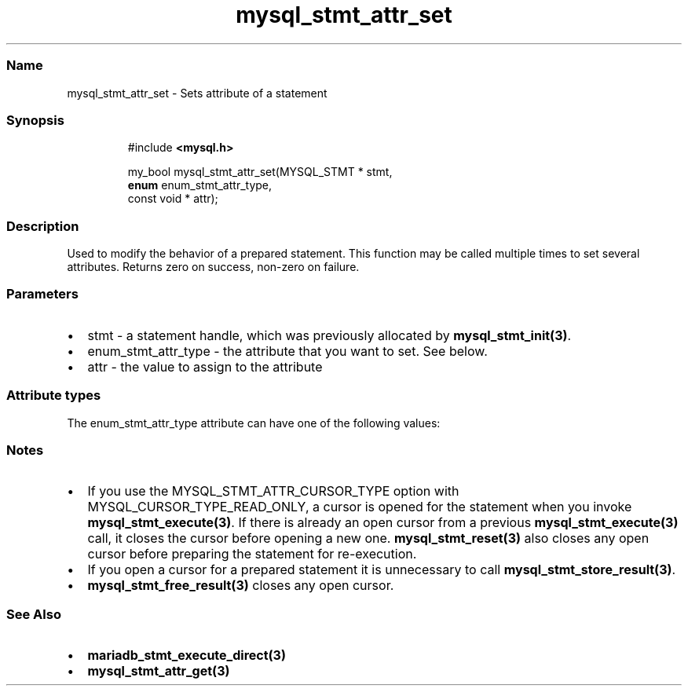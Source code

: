 '\" t
.\" Automatically generated by Pandoc 3.5
.\"
.TH "mysql_stmt_attr_set" "3" "" "Version 3.3" "MariaDB Connector/C"
.SS Name
mysql_stmt_attr_set \- Sets attribute of a statement
.SS Synopsis
.IP
.EX
#include \f[B]<mysql.h>\f[R]

my_bool mysql_stmt_attr_set(MYSQL_STMT * stmt,
                            \f[B]enum\f[R] enum_stmt_attr_type,
                            const void * attr);
.EE
.SS Description
Used to modify the behavior of a prepared statement.
This function may be called multiple times to set several attributes.
Returns zero on success, non\-zero on failure.
.SS Parameters
.IP \[bu] 2
\f[CR]stmt\f[R] \- a statement handle, which was previously allocated by
\f[B]mysql_stmt_init(3)\f[R].
.IP \[bu] 2
\f[CR]enum_stmt_attr_type\f[R] \- the attribute that you want to set.
See below.
.IP \[bu] 2
\f[CR]attr\f[R] \- the value to assign to the attribute
.SS Attribute types
The \f[CR]enum_stmt_attr_type\f[R] attribute can have one of the
following values:
.PP
.TS
tab(@);
lw(23.3n) lw(23.3n) lw(23.3n).
T{
Value
T}@T{
Type
T}@T{
Description
T}
_
T{
\f[CR]STMT_ATTR_UPDATE_MAX_LENGTH\f[R]
T}@T{
\f[CR]my_bool *\f[R]
T}@T{
If set to 1, \f[B]mysql_stmt_store_result(3)\f[R] will update the
max_length value of MYSQL_FIELD structures.
T}
T{
\f[CR]STMT_ATTR_CURSOR_TYPE\f[R]
T}@T{
\f[CR]unsigned long *\f[R]
T}@T{
cursor type when \f[B]mysql_stmt_execute(3)\f[R] is invoked.
Possible values are \f[CR]CURSOR_TYPE_READ_ONLY\f[R] or default value
\f[CR]CURSOR_TYPE_NO_CURSOR\f[R].
T}
T{
\f[CR]STMT_ATTR_PREFETCH_ROWS\f[R]
T}@T{
\f[CR]unsigned long *\f[R]
T}@T{
number of rows which will be prefetched.
The default value is 1.
T}
T{
\f[CR]STMT_ATTR_PREBIND_PARAMS\f[R]
T}@T{
\f[CR]unsigned int *\f[R]
T}@T{
number of parameter markers when using
\f[B]mariadb_stmt_execute_direct(3)\f[R].
If the statement handle is reused it will be reset automatically to the
state after mysql_stmt_init().
This option was added in Connector/C 3.0
T}
T{
\f[CR]STMT_ATTR_ARRAY_SIZE\f[R]
T}@T{
\f[CR]unsigned int *\f[R]
T}@T{
number of array elements.
This option was added in Connector/C 3.0 and requires MariaDB 10.2 or
later
T}
T{
\f[CR]STMT_ATTR_ROW_SIZE\f[R]
T}@T{
\f[CR]size_t *\f[R]
T}@T{
specifies size of a structure for row wise binding.
This length must include space for all of the bound parameters and any
padding of the structure or buffer to ensure that when the address of a
bound parameter is incremented with the specified length, the result
will point to the beginning of the same parameter in the next set of
parameters.
When using the sizeof operator in ANSI C, this behavior is guaranteed.
If the value is zero column\-wise binding will be used (default).
This option was added in Connector/C 3.0 and requires MariaDB 10.2 or
later
T}
.TE
.SS Notes
.IP \[bu] 2
If you use the \f[CR]MYSQL_STMT_ATTR_CURSOR_TYPE\f[R] option with
\f[CR]MYSQL_CURSOR_TYPE_READ_ONLY\f[R], a cursor is opened for the
statement when you invoke \f[B]mysql_stmt_execute(3)\f[R].
If there is already an open cursor from a previous
\f[B]mysql_stmt_execute(3)\f[R] call, it closes the cursor before
opening a new one.
\f[B]mysql_stmt_reset(3)\f[R] also closes any open cursor before
preparing the statement for re\-execution.
.IP \[bu] 2
If you open a cursor for a prepared statement it is unnecessary to call
\f[B]mysql_stmt_store_result(3)\f[R].
.IP \[bu] 2
\f[B]mysql_stmt_free_result(3)\f[R] closes any open cursor.
.SS See Also
.IP \[bu] 2
\f[B]mariadb_stmt_execute_direct(3)\f[R]
.IP \[bu] 2
\f[B]mysql_stmt_attr_get(3)\f[R]
